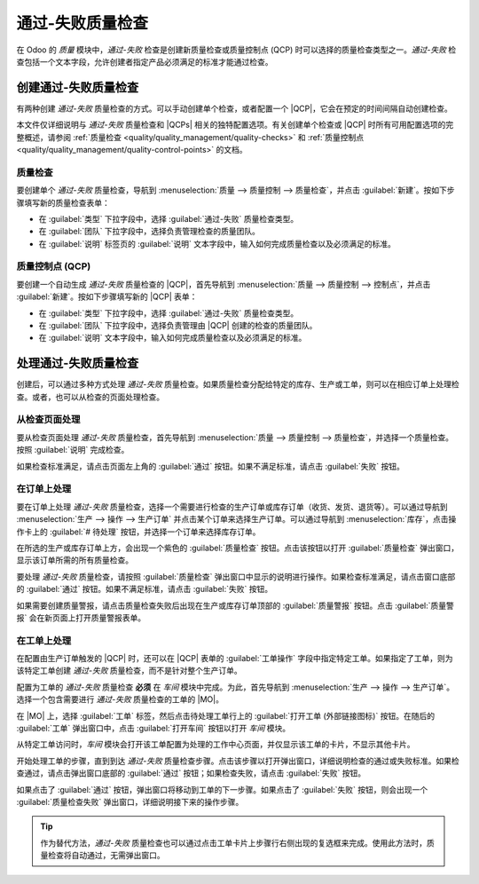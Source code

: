 =========================
通过-失败质量检查
=========================

.. |MO| replace:: :abbr:`MO (生产订单)`
.. |QCP| replace:: :abbr:`QCP (质量控制点)`
.. |QCPs| replace:: :abbr:`QCP (质量控制点)`

在 Odoo 的 *质量* 模块中，*通过-失败* 检查是创建新质量检查或质量控制点 (QCP) 时可以选择的质量检查类型之一。*通过-失败* 检查包括一个文本字段，允许创建者指定产品必须满足的标准才能通过检查。

创建通过-失败质量检查
=======================

有两种创建 *通过-失败* 质量检查的方式。可以手动创建单个检查，或者配置一个 |QCP|，它会在预定的时间间隔自动创建检查。

本文件仅详细说明与 *通过-失败* 质量检查和 |QCPs| 相关的独特配置选项。有关创建单个检查或 |QCP| 时所有可用配置选项的完整概述，请参阅 :ref:`质量检查 <quality/quality_management/quality-checks>` 和 :ref:`质量控制点 <quality/quality_management/quality-control-points>` 的文档。

质量检查
---------

要创建单个 *通过-失败* 质量检查，导航到 :menuselection:`质量 --> 质量控制 --> 质量检查`，并点击 :guilabel:`新建`。按如下步骤填写新的质量检查表单：

- 在 :guilabel:`类型` 下拉字段中，选择 :guilabel:`通过-失败` 质量检查类型。
- 在 :guilabel:`团队` 下拉字段中，选择负责管理检查的质量团队。
- 在 :guilabel:`说明` 标签页的 :guilabel:`说明` 文本字段中，输入如何完成质量检查以及必须满足的标准。

.. image:: pass_fail_check/quality-check-form.png
   :align: center
   :alt: 配置为通过-失败质量检查的质量检查表单。

质量控制点 (QCP)
-----------------

要创建一个自动生成 *通过-失败* 质量检查的 |QCP|，首先导航到 :menuselection:`质量 --> 质量控制 --> 控制点`，并点击 :guilabel:`新建`。按如下步骤填写新的 |QCP| 表单：

- 在 :guilabel:`类型` 下拉字段中，选择 :guilabel:`通过-失败` 质量检查类型。
- 在 :guilabel:`团队` 下拉字段中，选择负责管理由 |QCP| 创建的检查的质量团队。
- 在 :guilabel:`说明` 文本字段中，输入如何完成质量检查以及必须满足的标准。

.. image:: pass_fail_check/qcp-form.png
   :align: center
   :alt: 配置为创建通过-失败质量检查的质量控制点 (QCP) 表单。

处理通过-失败质量检查
=======================

创建后，可以通过多种方式处理 *通过-失败* 质量检查。如果质量检查分配给特定的库存、生产或工单，则可以在相应订单上处理检查。或者，也可以从检查的页面处理检查。

从检查页面处理
-----------------

要从检查页面处理 *通过-失败* 质量检查，首先导航到 :menuselection:`质量 --> 质量控制 --> 质量检查`，并选择一个质量检查。按照 :guilabel:`说明` 完成检查。

如果检查标准满足，请点击页面左上角的 :guilabel:`通过` 按钮。如果不满足标准，请点击 :guilabel:`失败` 按钮。

在订单上处理
--------------

要在订单上处理 *通过-失败* 质量检查，选择一个需要进行检查的生产订单或库存订单（收货、发货、退货等）。可以通过导航到 :menuselection:`生产 --> 操作 --> 生产订单` 并点击某个订单来选择生产订单。可以通过导航到 :menuselection:`库存`，点击操作卡上的 :guilabel:`# 待处理` 按钮，并选择一个订单来选择库存订单。

在所选的生产或库存订单上方，会出现一个紫色的 :guilabel:`质量检查` 按钮。点击该按钮以打开 :guilabel:`质量检查` 弹出窗口，显示该订单所需的所有质量检查。

要处理 *通过-失败* 质量检查，请按照 :guilabel:`质量检查` 弹出窗口中显示的说明进行操作。如果检查标准满足，请点击窗口底部的 :guilabel:`通过` 按钮。如果不满足标准，请点击 :guilabel:`失败` 按钮。

.. image:: pass_fail_check/pass-fail-check-pop-up.png
   :align: center
   :alt: 在生产或库存订单上的通过-失败质量检查弹出窗口。

如果需要创建质量警报，请点击质量检查失败后出现在生产或库存订单顶部的 :guilabel:`质量警报` 按钮。点击 :guilabel:`质量警报` 会在新页面上打开质量警报表单。

.. seealso::
   有关如何填写质量警报表单的完整指南，请查看 :ref:`质量警报 <quality/quality_management/quality-alerts>` 的文档。

在工单上处理
--------------

在配置由生产订单触发的 |QCP| 时，还可以在 |QCP| 表单的 :guilabel:`工单操作` 字段中指定特定工单。如果指定了工单，则为该特定工单创建 *通过-失败* 质量检查，而不是针对整个生产订单。

配置为工单的 *通过-失败* 质量检查 **必须** 在 *车间* 模块中完成。为此，首先导航到 :menuselection:`生产 --> 操作 --> 生产订单`。选择一个包含需要进行 *通过-失败* 质量检查的工单的 |MO|。

在 |MO| 上，选择 :guilabel:`工单` 标签，然后点击待处理工单行上的 :guilabel:`打开工单 (外部链接图标)` 按钮。在随后的 :guilabel:`工单` 弹出窗口中，点击 :guilabel:`打开车间` 按钮以打开 *车间* 模块。

从特定工单访问时，*车间* 模块会打开该工单配置为处理的工作中心页面，并仅显示该工单的卡片，不显示其他卡片。

开始处理工单的步骤，直到到达 *通过-失败* 质量检查步骤。点击该步骤以打开弹出窗口，详细说明检查的通过或失败标准。如果检查通过，请点击弹出窗口底部的 :guilabel:`通过` 按钮；如果检查失败，请点击 :guilabel:`失败` 按钮。

如果点击了 :guilabel:`通过` 按钮，弹出窗口将移动到工单的下一步骤。如果点击了 :guilabel:`失败` 按钮，则会出现一个 :guilabel:`质量检查失败` 弹出窗口，详细说明接下来的操作步骤。

.. image:: pass_fail_check/pass-fail-check-shop-floor.png
   :align: center
   :alt: 在车间模块中显示的通过-失败检查。

.. tip::
   作为替代方法，*通过-失败* 质量检查也可以通过点击工单卡片上步骤行右侧出现的复选框来完成。使用此方法时，质量检查将自动通过，无需弹出窗口。
